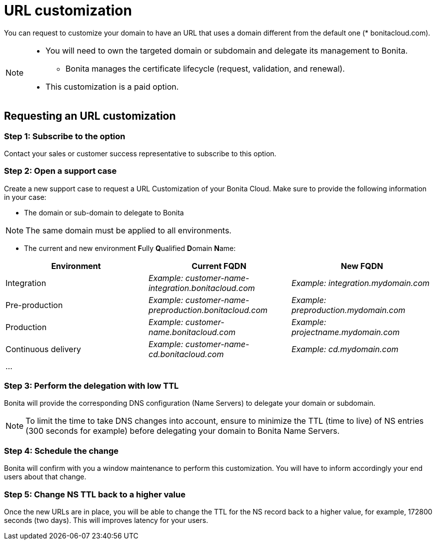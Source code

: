 = URL customization

You can request to customize your domain to have an URL that uses a domain different from the default one (* bonitacloud.com).

[NOTE]
====
* You will need to own the targeted domain or subdomain and delegate its management to Bonita.
** Bonita manages the certificate lifecycle (request, validation, and renewal).
* This customization is a paid option.
====

== Requesting an URL customization

=== Step 1: Subscribe to the option

Contact your sales or customer success representative to subscribe to this option.

=== Step 2: Open a support case

Create a new support case to request a URL Customization of your Bonita Cloud. Make sure to provide the following information in your case:

* The domain or sub-domain to delegate to Bonita

NOTE: The same domain must be applied to all environments.

* The current and new environment **F**ully **Q**ualified **D**omain **N**ame:
|===
| Environment | Current FQDN | New FQDN

| Integration
| _Example: customer-name-integration.bonitacloud.com_
| _Example: integration.mydomain.com_

| Pre-production
| _Example: customer-name-preproduction.bonitacloud.com_
| _Example: preproduction.mydomain.com_

| Production
| _Example: customer-name.bonitacloud.com_
| _Example: projectname.mydomain.com_

| Continuous delivery
| _Example: customer-name-cd.bonitacloud.com_
| _Example: cd.mydomain.com_

| ...
|
|
|===

=== Step 3: Perform the delegation with low TTL 

Bonita will provide the corresponding DNS configuration (Name Servers) to delegate your domain or subdomain. 

NOTE: To limit the time to take DNS changes into account, ensure to minimize the TTL (time to live) of NS entries (300 seconds for example) before delegating your domain to Bonita Name Servers.

=== Step 4: Schedule the change

Bonita will confirm with you a window maintenance to perform this customization. You will have to inform accordingly your end users about that change.

=== Step 5: Change NS TTL back to a higher value

Once the new URLs are in place, you will be able to change the TTL for the NS record back to a higher value, for example, 172800 seconds (two days). This will improves latency for your users.
